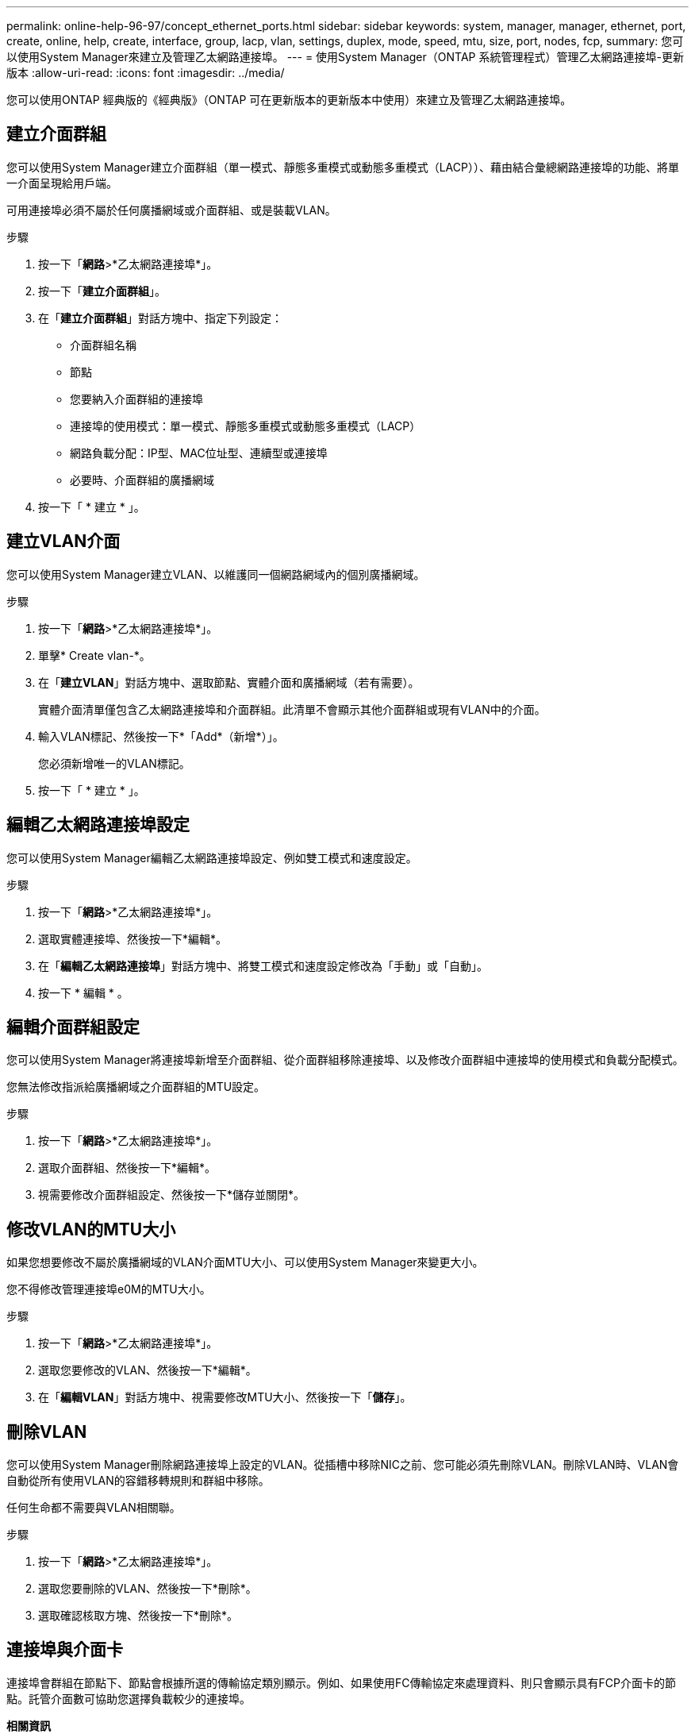 ---
permalink: online-help-96-97/concept_ethernet_ports.html 
sidebar: sidebar 
keywords: system, manager, manager, ethernet, port, create, online, help, create, interface, group, lacp, vlan, settings, duplex, mode, speed, mtu, size,  port, nodes, fcp, 
summary: 您可以使用System Manager來建立及管理乙太網路連接埠。 
---
= 使用System Manager（ONTAP 系統管理程式）管理乙太網路連接埠-更新版本
:allow-uri-read: 
:icons: font
:imagesdir: ../media/


[role="lead"]
您可以使用ONTAP 經典版的《經典版》（ONTAP 可在更新版本的更新版本中使用）來建立及管理乙太網路連接埠。



== 建立介面群組

您可以使用System Manager建立介面群組（單一模式、靜態多重模式或動態多重模式（LACP））、藉由結合彙總網路連接埠的功能、將單一介面呈現給用戶端。

可用連接埠必須不屬於任何廣播網域或介面群組、或是裝載VLAN。

.步驟
. 按一下「*網路*>*乙太網路連接埠*」。
. 按一下「*建立介面群組*」。
. 在「*建立介面群組*」對話方塊中、指定下列設定：
+
** 介面群組名稱
** 節點
** 您要納入介面群組的連接埠
** 連接埠的使用模式：單一模式、靜態多重模式或動態多重模式（LACP）
** 網路負載分配：IP型、MAC位址型、連續型或連接埠
** 必要時、介面群組的廣播網域


. 按一下「 * 建立 * 」。




== 建立VLAN介面

您可以使用System Manager建立VLAN、以維護同一個網路網域內的個別廣播網域。

.步驟
. 按一下「*網路*>*乙太網路連接埠*」。
. 單擊* Create vlan-*。
. 在「*建立VLAN*」對話方塊中、選取節點、實體介面和廣播網域（若有需要）。
+
實體介面清單僅包含乙太網路連接埠和介面群組。此清單不會顯示其他介面群組或現有VLAN中的介面。

. 輸入VLAN標記、然後按一下*「Add*（新增*）」。
+
您必須新增唯一的VLAN標記。

. 按一下「 * 建立 * 」。




== 編輯乙太網路連接埠設定

您可以使用System Manager編輯乙太網路連接埠設定、例如雙工模式和速度設定。

.步驟
. 按一下「*網路*>*乙太網路連接埠*」。
. 選取實體連接埠、然後按一下*編輯*。
. 在「*編輯乙太網路連接埠*」對話方塊中、將雙工模式和速度設定修改為「手動」或「自動」。
. 按一下 * 編輯 * 。




== 編輯介面群組設定

您可以使用System Manager將連接埠新增至介面群組、從介面群組移除連接埠、以及修改介面群組中連接埠的使用模式和負載分配模式。

您無法修改指派給廣播網域之介面群組的MTU設定。

.步驟
. 按一下「*網路*>*乙太網路連接埠*」。
. 選取介面群組、然後按一下*編輯*。
. 視需要修改介面群組設定、然後按一下*儲存並關閉*。




== 修改VLAN的MTU大小

如果您想要修改不屬於廣播網域的VLAN介面MTU大小、可以使用System Manager來變更大小。

您不得修改管理連接埠e0M的MTU大小。

.步驟
. 按一下「*網路*>*乙太網路連接埠*」。
. 選取您要修改的VLAN、然後按一下*編輯*。
. 在「*編輯VLAN*」對話方塊中、視需要修改MTU大小、然後按一下「*儲存*」。




== 刪除VLAN

您可以使用System Manager刪除網路連接埠上設定的VLAN。從插槽中移除NIC之前、您可能必須先刪除VLAN。刪除VLAN時、VLAN會自動從所有使用VLAN的容錯移轉規則和群組中移除。

任何生命都不需要與VLAN相關聯。

.步驟
. 按一下「*網路*>*乙太網路連接埠*」。
. 選取您要刪除的VLAN、然後按一下*刪除*。
. 選取確認核取方塊、然後按一下*刪除*。




== 連接埠與介面卡

連接埠會群組在節點下、節點會根據所選的傳輸協定類別顯示。例如、如果使用FC傳輸協定來處理資料、則只會顯示具有FCP介面卡的節點。託管介面數可協助您選擇負載較少的連接埠。

*相關資訊*

https://docs.netapp.com/us-en/ontap/networking/index.html["網路管理"]

https://docs.netapp.com/us-en/ontap/concepts/index.html["概念ONTAP"]

xref:reference_network_window.adoc[網路視窗]
